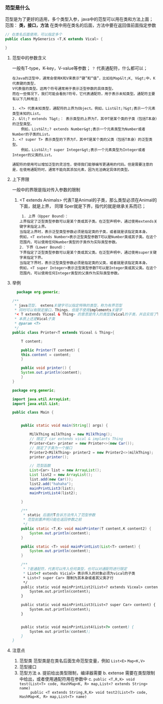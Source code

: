 *** 范型是什么
范型是为了更好的适用，多个类型入参，java中的范型可以用在类和方法上面；
范围： *类，接口，方法*
在类中用在类名的后面，方法中要在返回值前面指定参数
#+begin_src java
  // 在类名后面使用，可以指定多个
  public class MyGenerics <T,K extends Vical> {

  }
#+end_src

**** 范型中的参数含义
一般有T-type，K-key，V-value等参数； =？= 代表通配符，什么都可以；
#+begin_example
在Java的泛型中，通常会使用K和V来表示“键”和“值”，比如在Map&lt;K, V&gt;中，K代表键的类型，
V代表值的类型。这两个符号通常用于表示泛型参数的具体类型。
而在一些情况下，我们可能会看到?符号，它代表通配符，用于表示未知类型。通配符主要有以下几种用法：

1. <?> 代表未知类型，通配符的上界为Object。例如，List&lt;?&gt;表示一个元素类型未知的List。
2. &lt;? extends T&gt;： 表示类型的上界为T，其中T是某个类的子类（包括T本身）的泛型类型。
    例如，List&lt;? extends Number&gt;表示一个元素类型为Number或者Number的子类的List。
3. <? super T> 表示类型的下界为T，其中T是某个类的父类（包括T本身）的泛型类型。
    例如，List&lt;? super Integer&gt;表示一个元素类型为Integer或者Integer的父类的List。

通配符的使用可以增加泛型的灵活性，使得我们能够编写更通用的代码。但是需要注意的是，在使用通配符时，通常不能向其添加元素，因为无法确定具体的类型。
#+end_example

**** 上下界限
一般中的界限是指对传入参数的限制
1. <T extends Animals> 代表T是Animal的子类，那么类型必须在Animal的下面，就是上界，
   同理 Sper就是下界，指代的就是继承关系而已；
   #+begin_src
     1. 上界（Upper Bound）：
	上界指定了泛型类型参数可以是某个类或其子类。在泛型声明中，通过使用extends关键字来指定上界。
	当指定上界时，表示泛型类型参数必须是指定类的子类，或者就是该指定类本身。
	例如，<T extends Number>表示泛型类型参数T可以是Number类或其子类。在这个范围内，可以使用任何Number类型的子类作为实际类型参数。
    2. 下界（Lower Bound）：
	下界指定了泛型类型参数可以是某个类或其父类。在泛型声明中，通过使用super关键字来指定下界。
	当指定下界时，表示泛型类型参数必须是指定类的父类，或者就是该指定类本身。
	例如，<T super Integer>表示泛型类型参数T可以是Integer类或其父类。在这个范围内，可以使用任何Integer类型的父类作为实际类型参数。
   #+end_src



**** 举例
#+begin_src java
    package org.generic;

  /**
   ,* java范型， extens关键字可以指定特殊的类型，称为有界范型
   ,* 同时可以有限定接口，Things，但是不使用implements关键字
   ,*< T extends Viceal & Thing> 的意思是传入的类型是vical的子类，并且实现了Thing的接口
   ,* 本质上还是Vical子类
   ,* @param <T>
   ,*/
  public class Printer<T extends Viceal & Thing>{

      T content;

      public Printer(T content) {
	  this.content = content;
      }

      public void printer() {
	  System.out.println(content);
      }
  }
#+end_src

#+begin_src java
package org.generic;

import java.util.ArrayList;
import java.util.List;

public class Main {


    public static void main(String[] args) {

        MilkThing milkThing = new MilkThing();
        // 限定了 car extends vical & implants Thing
        Printer<Car> printer = new Printer<>(new Car());
        // 限定了子类为一个接口
        Printer2<MilkThing> printer2 = new Printer2<>(milkThing);
        printer.printer();

        // 范型函数
        List<Car> list = new ArrayList();
        List list2 = new ArrayList();
        list.add(new Car());
        list2.add("hahaha");
        mainPrintList3(list);
        mainPrintList4(list2);

    }

    /**
     * static 后面的T告诉方法传入了范型参数
     * 范型前置声明只能在返回参数之前
     */
    public static <T,K> void mainPrinter(T content,K content2) {
        System.out.println(content);
    }

    public static <T> void mainPrintList(List<T> content) {
        System.out.println(content);
    }

    /**
     * ?是通配符，代表可以传入任何类型，也可以对通配符进行限定
     * List<? extends Vicial> 表示传入的对象必须为vical的子类
     * List<? super Car> 限制为其本身或者其父类才行
     */
    public static void mainPrintList2(List<? extends Viceal> content) {
        System.out.println(content);
    }

    public static void mainPrintList3(List<? super Car> content) {
        System.out.println(content);
    }


    public static void mainPrintList4(List<?> content) {
        System.out.println(content);
    }
}
#+end_src



**** 注意点

1. 范型类
   范型类是在类名后面生命范型变量，例如 =List<E>= =Map<K,V>=
2. 范型接口
3. 范型方法
   a. 提前给出类型限制，编译器需要
   b. extense 需要在类型限制中给出，或者使用通配符用在参数中
   c. ~public <T,R,K> void test(List<T> code, HashMap<K, R> map,List<? extends String> name) 
      public <T extends String,R,K> void test2(List<T> code, HashMap<K, R> map,List<T> name)~
